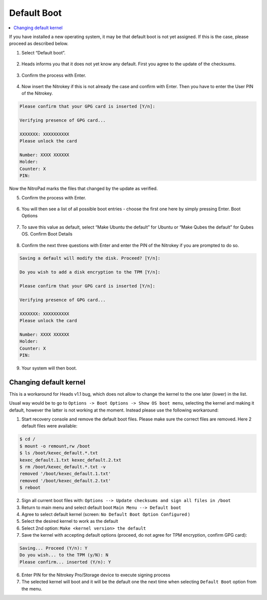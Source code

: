 Default Boot
============

.. contents:: :local:

If you have installed a new operating system, it may be that default boot is not yet assigned. If this is the case, please proceed as described below.

1. Select “Default boot”.

.. figure:: /components/nitropad-nitropc/images/default-boot/1.jpg
   :alt: img1



2. Heads informs you that it does not yet know any default. First you
   agree to the update of the checksums.

.. figure:: /components/nitropad-nitropc/images/default-boot/2.jpg
   :alt: img2



3. Confirm the process with Enter.

.. figure:: /components/nitropad-nitropc/images/default-boot/3.jpg
   :alt: img3



4. Now insert the Nitrokey if this is not already the case and confirm
   with Enter. Then you have to enter the User PIN of the Nitrokey.

.. code-block:: bash

       Please confirm that your GPG card is inserted [Y/n]:

       Verifying presence of GPG card...

       XXXXXXX: XXXXXXXXXX
       Please unlock the card

       Number: XXXX XXXXXX
       Holder: 
       Counter: X
       PIN: 

Now the NitroPad marks the files that changed by the update as verified.

5. Confirm the process with Enter.

.. figure:: /components/nitropad-nitropc/images/default-boot/4.jpg
   :alt: img4



6. You will then see a list of all possible boot entries - choose the
   first one here by simply pressing Enter. Boot Options

.. figure:: /components/nitropad-nitropc/images/NitroPad-boot-options.jpeg
   :alt: img5



7. To save this value as default, select “Make Ubuntu the default” for
   Ubuntu or “Make Qubes the default” for Qubes OS. Confirm Boot Details

.. figure:: /components/nitropad-nitropc/images/NitroPad-confirm-boot-details.jpeg
   :alt: img6



8. Confirm the next three questions with Enter and enter the PIN of the
   Nitrokey if you are prompted to do so.

.. code-block:: bash

       Saving a default will modify the disk. Proceed? [Y/n]:

       Do you wish to add a disk encryption to the TPM [Y/n]:

       Please confirm that your GPG card is inserted [Y/n]:

       Verifying presence of GPG card...

       XXXXXXX: XXXXXXXXXX
       Please unlock the card

       Number: XXXX XXXXXX
       Holder: 
       Counter: X
       PIN:

9. Your system will then boot.

Changing default kernel
-----------------------

This is a workaround for Heads v1.1 bug, which does not allow to change the kernel to the one later (lower) in the list.

Usual way would be to go to ``Options -> Boot Options -> Show OS boot menu``, selecting the kernel and making it default, however the latter is not working at the moment. Instead please use the following workaround:

1. Start recovery console and remove the default boot files. Please make
   sure the correct files are removed. Here 2 default files were
   available:

.. code-block:: bash

   $ cd /
   $ mount -o remount,rw /boot
   $ ls /boot/kexec_default.*.txt
   kexec_default.1.txt kexec_default.2.txt
   $ rm /boot/kexec_default.*.txt -v
   removed '/boot/kexec_default.1.txt'
   removed '/boot/kexec_default.2.txt'
   $ reboot

2. Sign all current boot files with:
   ``Options --> Update checksums and sign all files in /boot``
3. Return to main menu and select default boot
   ``Main Menu --> Default boot``
4. Agree to select default kernel (screen:
   ``No Default Boot Option Configured`` )
5. Select the desired kernel to work as the default
6. Select 2nd option: ``Make <kernel version> the default``
7. Save the kernel with accepting default options (proceed, do not agree
   for TPM encryption, confirm GPG card):

.. code-block:: bash

   Saving... Proceed (Y/n): Y
   Do you wish... to the TPM (y/N): N
   Please confirm... inserted (Y/n): Y

6. Enter PIN for the Nitrokey Pro/Storage device to execute signing
   process
7. The selected kernel will boot and it will be the default one the next
   time when selecting ``Default Boot`` option from the menu.
